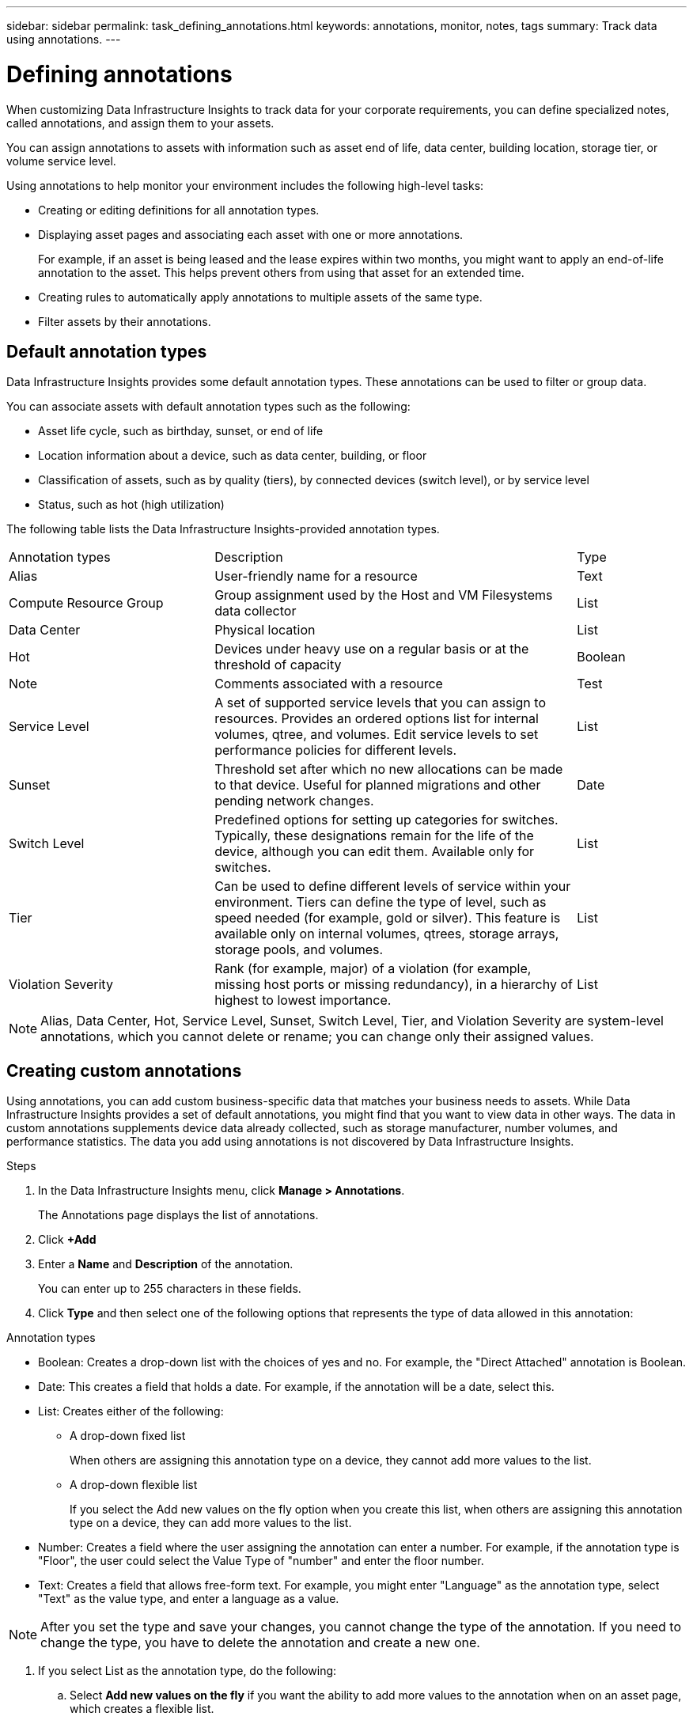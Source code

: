 ---
sidebar: sidebar
permalink: task_defining_annotations.html
keywords: annotations, monitor, notes, tags
summary: Track data using annotations.
---

= Defining annotations
:hardbreaks:
:nofooter:
:icons: font
:linkattrs:
:imagesdir: ./media/

[.lead]
When customizing Data Infrastructure Insights to track data for your corporate requirements, you can define specialized notes, called annotations, and assign them to your assets.

You can assign annotations to assets with information such as asset end of life, data center, building location, storage tier, or volume service level.

Using annotations to help monitor your environment includes the following high-level tasks: 

* Creating or editing definitions for all annotation types. 
* Displaying asset pages and associating each asset with one or more annotations. 
+ 
For example, if an asset is being leased and the lease expires within two months, you might want to apply an end-of-life annotation to the asset. This helps prevent others from using that asset for an extended time. 

* Creating rules to automatically apply annotations to multiple assets of the same type.
* Filter assets by their annotations.

== Default annotation types

Data Infrastructure Insights provides some default annotation types. These annotations can be used to filter or group data. 

You can associate assets with default annotation types such as the following: 

* Asset life cycle, such as birthday, sunset, or end of life 
* Location information about a device, such as data center, building, or floor
* Classification of assets, such as by quality (tiers), by connected devices (switch level), or by service level
* Status, such as hot (high utilization) 

The following table lists the Data Infrastructure Insights-provided annotation types. 

[cols=3*, Optiosn="header",cols="30,53, 16"]
|===
|Annotation types
|Description
|Type

|Alias|User-friendly name for a resource|Text
|Compute Resource Group|Group assignment used by the Host and VM Filesystems data collector|List
|Data Center|Physical location|List
|Hot|Devices under heavy use on a regular basis or at the threshold of capacity|Boolean
|Note|Comments associated with a resource|Test
|Service Level|A set of supported service levels that you can assign to resources. Provides an ordered options list for internal volumes, qtree, and volumes. Edit service levels to set performance policies for different levels.|List
|Sunset|Threshold set after which no new allocations can be made to that device. Useful for planned migrations and other pending network changes.|Date
|Switch Level|Predefined options for setting up categories for switches. Typically, these designations remain for the life of the device, although you can edit them. Available only for switches.|List
|Tier|Can be used to define different levels of service within your environment. Tiers can define the type of level, such as speed needed (for example, gold or silver). This feature is available only on internal volumes, qtrees, storage arrays, storage pools, and volumes.|List
|Violation Severity|Rank (for example, major) of a violation (for example, missing host ports or missing redundancy), in a hierarchy of highest to lowest importance.|List

|===

NOTE: Alias, Data Center, Hot, Service Level, Sunset, Switch Level, Tier, and Violation Severity are system-level annotations, which you cannot delete or rename; you can change only their assigned values.

== Creating custom annotations

Using annotations, you can add custom business-specific data that matches your business needs to assets. While Data Infrastructure Insights provides a set of default annotations, you might find that you want to view data in other ways. The data in custom annotations supplements device data already collected, such as storage manufacturer, number volumes, and performance statistics. The data you add using annotations is not discovered by Data Infrastructure Insights. 

.Steps

. In the Data Infrastructure Insights menu, click *Manage > Annotations*. 
+
The Annotations page displays the list of annotations. 
. Click *+Add* 
. Enter a *Name* and *Description* of the annotation.
+
You can enter up to 255 characters in these fields.
. Click *Type* and then select one of the following options that represents the type of data allowed in this annotation:

.Annotation types

* Boolean: Creates a drop-down list with the choices of yes and no. For example, the "Direct Attached" annotation is Boolean.
* Date: This creates a field that holds a date. For example, if the annotation will be a date, select this.
* List: Creates either of the following: 
+
** A drop-down fixed list
+
When others are assigning this annotation type on a device, they cannot add more values to the list. 
+
** A drop-down flexible list 
+
If you select the Add new values on the fly option when you create this list, when others are assigning this annotation type on a device, they can add more values to the list.

* Number: Creates a field where the user assigning the annotation can enter a number. For example, if the annotation type is "Floor", the user could select the Value Type of "number" and enter the floor number.

* Text: Creates a field that allows free-form text. For example, you might enter "Language" as the annotation type, select "Text" as the value type, and enter a language as a value.

NOTE: After you set the type and save your changes, you cannot change the type of the annotation. If you need to change the type, you have to delete the annotation and create a new one.

. If you select List as the annotation type, do the following: 
.. Select *Add new values on the fly* if you want the ability to add more values to the annotation when on an asset page, which creates a flexible list.
+
For example, suppose you are on an asset page and the asset has the City annotation with the values Detroit, Tampa, and Boston. If you selected the *Add new values on the fly* option, you can add additional values to City like San Francisco and Chicago directly on the asset page instead of having to go to the Annotations page to add them. If you do not choose this option, you cannot add new annotation values when applying the annotation; this creates a fixed list.

.. Enter a value and description in *Value* and  *Description* fields. 

.. Click *+Add+* to add additional values. 

.. Click the Trash icon to delete a value.

. Click *Save* 
+
Your annotations appear in the list on the Annotations page.

.A Note About Boolean Annotations

When filtering on a Boolean annotation, you may be presented with the following values on which to filter:

* *Any*: This will return _all_ results, including results set to "Yes", "No", or not set at all.
* *Yes*: Returns only "Yes" results. Note that DII shows "Yes" as a check mark in most tables. Values may be set to "True", "On", etc.; DII treats all of these as "Yes".
* *No*: Returns only "No" results. Note that DII shows "No" as an "X" in most tables. Values may be set to "False", "Off", etc.; DII treats all of these as "No".
* *None*: Returns only results where the annotation has not been set at all. Also referred to as "Null" values.



.After you finish 
In the UI, the annotation is available immediately for use. 

